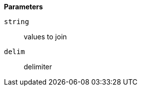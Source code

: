 // This is generated by ESQL's AbstractFunctionTestCase. Do no edit it. See ../README.md for how to regenerate it.

*Parameters*

`string`::
values to join

`delim`::
delimiter
